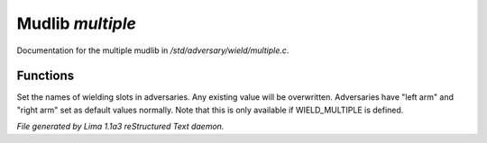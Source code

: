 Mudlib *multiple*
******************

Documentation for the multiple mudlib in */std/adversary/wield/multiple.c*.

Functions
=========
.. c:function:: void set_wield_slots(string *list)

Set the names of wielding slots in adversaries. Any existing value
will be overwritten. Adversaries have "left arm" and "right arm"
set as default values normally. Note that this is only available if
WIELD_MULTIPLE is defined.



*File generated by Lima 1.1a3 reStructured Text daemon.*
